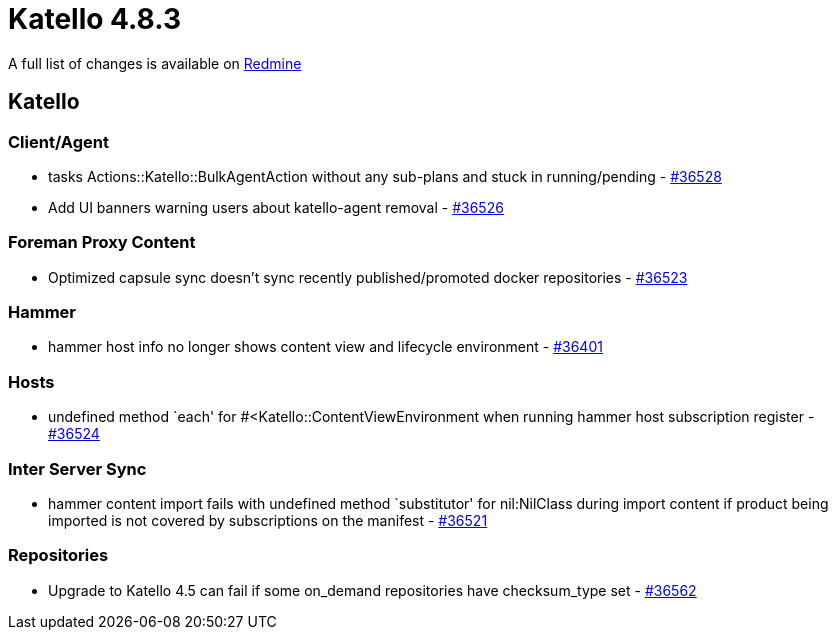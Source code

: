 = Katello 4.8.3

A full list of changes is available on https://projects.theforeman.org/issues?set_filter=1&sort=id%3Adesc&status_id=closed&f%5B%5D=cf_12&op%5Bcf_12%5D=%3D&v%5Bcf_12%5D%5B%5D=1743[Redmine]

== Katello

=== Client/Agent

* tasks Actions::Katello::BulkAgentAction without any sub-plans and stuck in running/pending - https://projects.theforeman.org/issues/36528[#36528]
* Add UI banners warning users about katello-agent removal - https://projects.theforeman.org/issues/36526[#36526]

=== Foreman Proxy Content

* Optimized capsule sync doesn't sync recently published/promoted docker repositories - https://projects.theforeman.org/issues/36523[#36523]

=== Hammer

* hammer host info no longer shows content view and lifecycle environment - https://projects.theforeman.org/issues/36401[#36401]

=== Hosts

* undefined method `each' for #&lt;Katello::ContentViewEnvironment when running hammer host subscription register - https://projects.theforeman.org/issues/36524[#36524]

=== Inter Server Sync

* hammer content import fails with undefined method `substitutor' for nil:NilClass during import content if product being imported is not covered by subscriptions on the manifest - https://projects.theforeman.org/issues/36521[#36521]

=== Repositories

* Upgrade to Katello 4.5 can fail if some on_demand repositories have checksum_type set - https://projects.theforeman.org/issues/36562[#36562]
